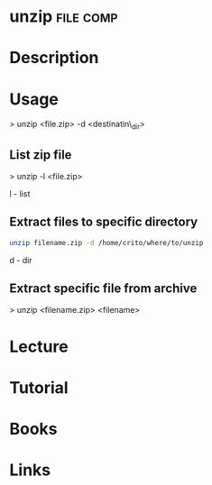 #+TAGS: file comp


* unzip								  :file:comp:
* Description
* Usage

> unzip <file.zip> -d <destinatin\_dir>

** List zip file
> unzip -l <file.zip>

l - list

** Extract files to specific directory
#+BEGIN_SRC sh
unzip filename.zip -d /home/crito/where/to/unzip
#+END_SRC
d - dir

** Extract specific file from archive
> unzip <filename.zip> <filename>

* Lecture
* Tutorial
* Books
* Links
